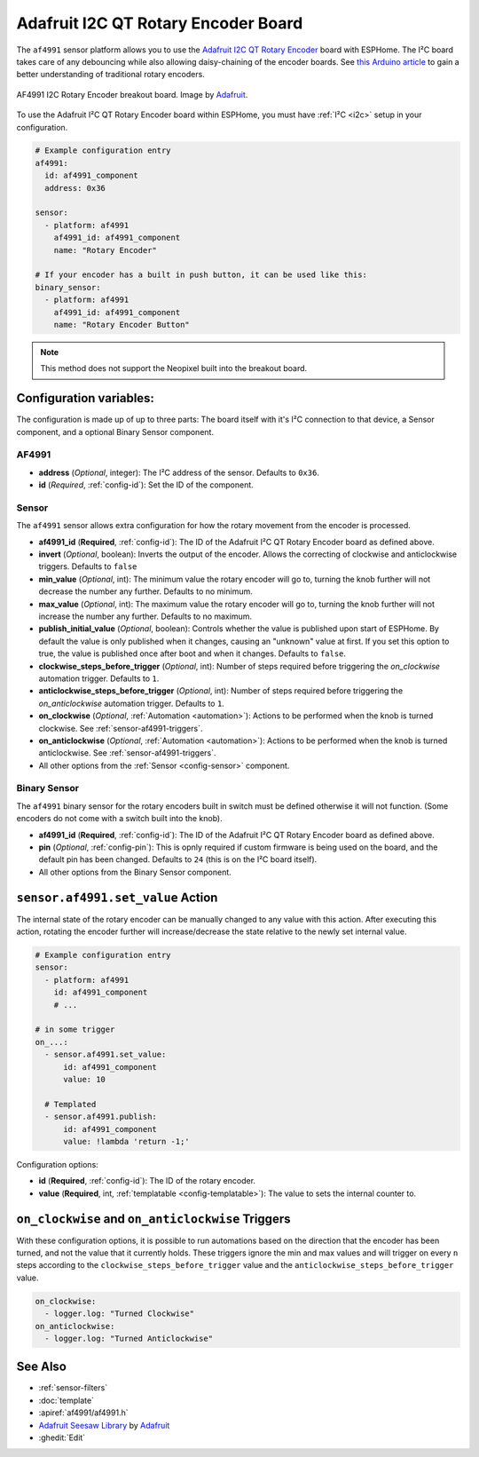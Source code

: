 Adafruit I2C QT Rotary Encoder Board
====================================

.. seo::
    :description: Instructions for setting up the I²C rotary encoder board.
    :image: af4991.jpg

.. _af4991-component:

The ``af4991`` sensor platform allows you to use the `Adafruit I2C QT Rotary Encoder <https://learn.adafruit.com/adafruit-i2c-qt-rotary-encoder/overview>`__ board
with ESPHome. The I²C board takes care of any debouncing while also allowing daisy-chaining of the encoder boards.
See `this Arduino article <https://playground.arduino.cc/Main/RotaryEncoders>`__ to gain
a better understanding of traditional rotary encoders.

.. figure:: images/af4991.jpg
    :align: center
    :width: 75%

    AF4991 I2C Rotary Encoder breakout board. Image by `Adafruit`_.

.. _Adafruit: https://learn.adafruit.com/adafruit-i2c-qt-rotary-encoder/overview

To use the Adafruit I²C QT Rotary Encoder board within ESPHome, you must have :ref:`I²C <i2c>`
setup in your configuration.

.. code-block:: yaml

    # Example configuration entry
    af4991:
      id: af4991_component
      address: 0x36

    sensor:
      - platform: af4991
        af4991_id: af4991_component
        name: "Rotary Encoder"

    # If your encoder has a built in push button, it can be used like this:
    binary_sensor:
      - platform: af4991
        af4991_id: af4991_component
        name: "Rotary Encoder Button"

.. note::

    This method does not support the Neopixel built into the breakout board.


Configuration variables:
------------------------

The configuration is made up of up to three parts: The board itself with it's I²C connection to that device,
a Sensor component, and a optional Binary Sensor component.

AF4991
******

- **address** (*Optional*, integer): The I²C address of the sensor. Defaults to ``0x36``.
- **id** (*Required*, :ref:`config-id`): Set the ID of the component.

Sensor
******

The ``af4991`` sensor allows extra configuration for how the rotary movement from the encoder is processed.

- **af4991_id** (**Required**, :ref:`config-id`): The ID of the Adafruit I²C QT Rotary Encoder board as defined above.
- **invert** (*Optional*, boolean): Inverts the output of the encoder. Allows the correcting of clockwise and anticlockwise triggers. Defaults to ``false``
- **min_value** (*Optional*, int): The minimum value the rotary encoder will go to, turning
  the knob further will not decrease the number any further. Defaults to no minimum.
- **max_value** (*Optional*, int): The maximum value the rotary encoder will go to, turning
  the knob further will not increase the number any further. Defaults to no maximum.
- **publish_initial_value** (*Optional*, boolean): Controls whether the value is published
  upon start of ESPHome. By default the value is only published when it changes, causing an
  "unknown" value at first. If you set this option to true, the value is published once after
  boot and when it changes. Defaults to ``false``.
- **clockwise_steps_before_trigger** (*Optional*, int): Number of steps required before triggering the `on_clockwise` automation trigger. Defaults to ``1``.
- **anticlockwise_steps_before_trigger** (*Optional*, int): Number of steps required before triggering the `on_anticlockwise` automation trigger. Defaults to ``1``.
- **on_clockwise** (*Optional*, :ref:`Automation <automation>`): Actions to be performed when
  the knob is turned clockwise. See :ref:`sensor-af4991-triggers`.
- **on_anticlockwise** (*Optional*, :ref:`Automation <automation>`): Actions to be performed when
  the knob is turned anticlockwise. See :ref:`sensor-af4991-triggers`.
- All other options from the :ref:`Sensor <config-sensor>` component.


Binary Sensor
*************

The ``af4991`` binary sensor for the rotary encoders built in switch must be defined otherwise it will not function. (Some encoders do not come with a switch built into the knob).

- **af4991_id** (**Required**, :ref:`config-id`): The ID of the Adafruit I²C QT Rotary Encoder board as defined above.
- **pin** (*Optional*, :ref:`config-pin`): This is opnly required if custom firmware is being used on the board, and the default pin has been changed. Defaults to ``24`` (this is on the I²C board itself).
- All other options from the Binary Sensor component.


.. _sensor-af4991-set_value_action:

``sensor.af4991.set_value`` Action
------------------------------------------

The internal state of the rotary encoder can be manually changed to any value with this action.
After executing this action, rotating the encoder further will increase/decrease the state relative
to the newly set internal value.

.. code-block:: yaml

    # Example configuration entry
    sensor:
      - platform: af4991
        id: af4991_component
        # ...

    # in some trigger
    on_...:
      - sensor.af4991.set_value:
          id: af4991_component
          value: 10

      # Templated
      - sensor.af4991.publish:
          id: af4991_component
          value: !lambda 'return -1;'

Configuration options:

- **id** (**Required**, :ref:`config-id`): The ID of the rotary encoder.
- **value** (**Required**, int, :ref:`templatable <config-templatable>`):
  The value to sets the internal counter to.

.. _sensor-af4991-triggers:

``on_clockwise`` and ``on_anticlockwise`` Triggers
--------------------------------------------------

With these configuration options, it is possible to run automations based on the direction
that the encoder has been turned, and not the value that it currently holds.
These triggers ignore the min and max values and will trigger on every ``n`` steps according to the
``clockwise_steps_before_trigger`` value and the ``anticlockwise_steps_before_trigger`` value.

.. code-block:: yaml

    on_clockwise:
      - logger.log: "Turned Clockwise"
    on_anticlockwise:
      - logger.log: "Turned Anticlockwise"


See Also
--------

- :ref:`sensor-filters`
- :doc:`template`
- :apiref:`af4991/af4991.h`
- `Adafruit Seesaw Library <https://github.com/adafruit/Adafruit_Seesaw>`__ by `Adafruit <https://github.com/adafruit>`__
- :ghedit:`Edit`

